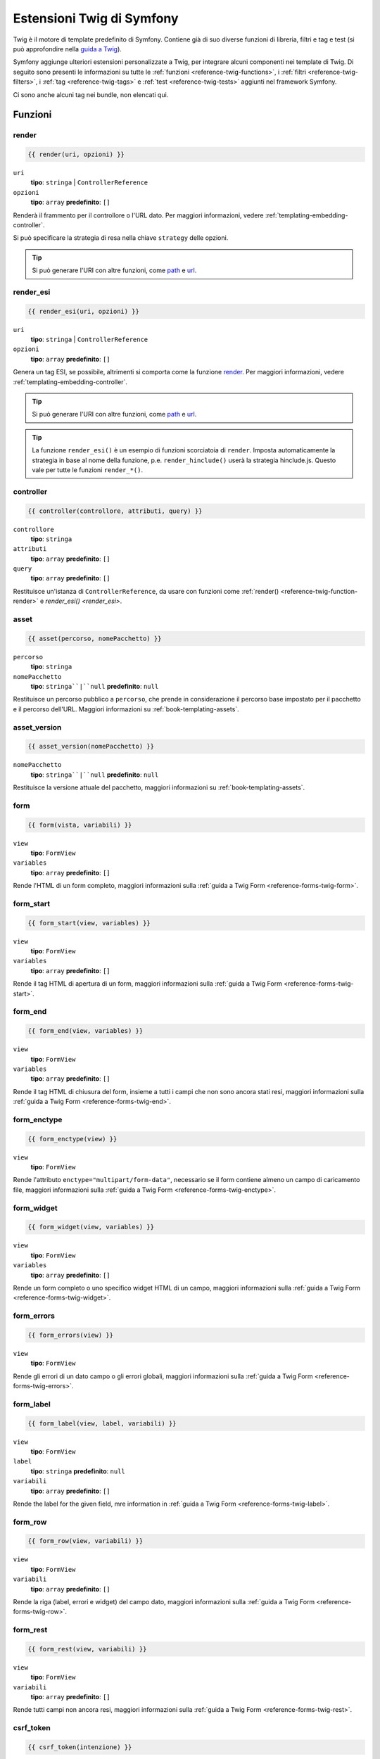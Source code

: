 .. index::
    single: Estensioni Twig di Symfony

.. _symfony2-twig-extensions:

Estensioni Twig di Symfony
==========================

Twig è il motore di template predefinito di Symfony. Contiene già di suo diverse
funzioni di libreria, filtri e tag e test (si può
approfondire nella `guida a Twig`_).

Symfony aggiunge ulteriori estensioni personalizzate a Twig, per integrare alcuni
componenti nei template di Twig. Di seguito sono presenti le informazioni su tutte le
:ref:`funzioni <reference-twig-functions>`, i :ref:`filtri <reference-twig-filters>`,
i :ref:`tag <reference-twig-tags>` e :ref:`test <reference-twig-tests>`
aggiunti nel framework Symfony.

Ci sono anche alcuni tag nei bundle, non elencati qui.

.. _reference-twig-functions:

Funzioni
--------

.. _reference-twig-function-render:

render
~~~~~~

.. versionadded:: 2.2
    La funzione ``render()`` è stata introdotta in Symfony 2.2. Precedentemente,
    si usava il tag ``{% render %}``, che aveva una firma diversa.

.. code-block:: jinja

    {{ render(uri, opzioni) }}

``uri``
    **tipo**: ``stringa`` | ``ControllerReference``
``opzioni``
    **tipo**: ``array`` **predefinito**: ``[]``

Renderà il frammento per il controllore o l'URL dato.
Per maggiori informazioni, vedere :ref:`templating-embedding-controller`.

Si può specificare la strategia di resa nella chiave ``strategy`` delle opzioni.

.. tip::

    Si può generare l'URI con altre funzioni, come `path`_ e `url`_.

render_esi
~~~~~~~~~~

.. code-block:: jinja

    {{ render_esi(uri, opzioni) }}

``uri``
    **tipo**: ``stringa`` | ``ControllerReference``
``opzioni``
    **tipo**: ``array`` **predefinito**: ``[]``

Genera un tag ESI, se possibile, altrimenti si comporta come la funzione
`render`_. Per maggiori informazioni, vedere
:ref:`templating-embedding-controller`.

.. tip::

    Si può generare l'URI con altre funzioni, come `path`_ e `url`_.

.. tip::

    La funzione ``render_esi()`` è un esempio di funzioni scorciatoia
    di ``render``. Imposta automaticamente la strategia in base al
    nome della funzione, p.e. ``render_hinclude()`` userà la strategia hinclude.js.
    Questo vale per tutte le funzioni ``render_*()``.

controller
~~~~~~~~~~

.. versionadded:: 2.2
    La funzione ``controller()`` è stata introdotta in Symfony 2.2.

.. code-block:: jinja

    {{ controller(controllore, attributi, query) }}

``controllore``
    **tipo**: ``stringa``
``attributi``
    **tipo**: ``array`` **predefinito**: ``[]``
``query``
    **tipo**: ``array`` **predefinito**: ``[]``

Restituisce un'istanza di ``ControllerReference``, da usare con funzioni come
:ref:`render() <reference-twig-function-render>` e `render_esi() <render_esi>`.

asset
~~~~~

.. code-block:: jinja

    {{ asset(percorso, nomePacchetto) }}

``percorso``
    **tipo**: ``stringa``
``nomePacchetto``
    **tipo**: ``stringa``|``null`` **predefinito**: ``null``

Restituisce un percorso pubblico a ``percorso``, che prende in considerazione il percorso base
impostato per il pacchetto e il percorso dell'URL. Maggiori informazioni su
:ref:`book-templating-assets`.

asset_version
~~~~~~~~~~~~~

.. code-block:: jinja

    {{ asset_version(nomePacchetto) }}

``nomePacchetto``
    **tipo**: ``stringa``|``null`` **predefinito**: ``null``

Restituisce la versione attuale del pacchetto, maggiori informazioni su
:ref:`book-templating-assets`.

form
~~~~

.. code-block:: jinja

    {{ form(vista, variabili) }}

``view``
    **tipo**: ``FormView``
``variables``
    **tipo**: ``array`` **predefinito**: ``[]``

Rende l'HTML di un form completo, maggiori informazioni sulla
:ref:`guida a Twig Form <reference-forms-twig-form>`.

form_start
~~~~~~~~~~

.. code-block:: jinja

    {{ form_start(view, variables) }}

``view``
    **tipo**: ``FormView``
``variables``
    **tipo**: ``array`` **predefinito**: ``[]``

Rende il tag HTML di apertura di un form, maggiori informazioni sulla
:ref:`guida a Twig Form <reference-forms-twig-start>`.

form_end
~~~~~~~~

.. code-block:: jinja

    {{ form_end(view, variables) }}

``view``
    **tipo**: ``FormView``
``variables``
    **tipo**: ``array`` **predefinito**: ``[]``

Rende il tag HTML di chiusura del form, insieme a tutti i campi che non sono ancora stati
resi, maggiori informazioni sulla :ref:`guida a Twig Form <reference-forms-twig-end>`.

form_enctype
~~~~~~~~~~~~

.. code-block:: jinja

    {{ form_enctype(view) }}

``view``
    **tipo**: ``FormView``

Rende l'attributo ``enctype="multipart/form-data"``, necessario se il form
contiene almeno un campo di caricamento file, maggiori informazioni sulla
:ref:`guida a Twig Form <reference-forms-twig-enctype>`.

form_widget
~~~~~~~~~~~

.. code-block:: jinja

    {{ form_widget(view, variables) }}

``view``
    **tipo**: ``FormView``
``variables``
    **tipo**: ``array`` **predefinito**: ``[]``

Rende un form completo o uno specifico widget HTML di un campo, maggiori informazioni
sulla :ref:`guida a Twig Form <reference-forms-twig-widget>`.

form_errors
~~~~~~~~~~~

.. code-block:: jinja

    {{ form_errors(view) }}

``view``
    **tipo**: ``FormView``

Rende gli errori di un dato campo o gli errori globali, maggiori informazioni
sulla :ref:`guida a Twig Form <reference-forms-twig-errors>`.

form_label
~~~~~~~~~~

.. code-block:: jinja

    {{ form_label(view, label, variabili) }}

``view``
    **tipo**: ``FormView``
``label``
    **tipo**: ``stringa`` **predefinito**: ``null``
``variabili``
    **tipo**: ``array`` **predefinito**: ``[]``

Rende the label for the given field, mre information in
:ref:`guida a Twig Form <reference-forms-twig-label>`.

form_row
~~~~~~~~

.. code-block:: jinja

    {{ form_row(view, variabili) }}

``view``
    **tipo**: ``FormView``
``variabili``
    **tipo**: ``array`` **predefinito**: ``[]``

Rende la riga (label, errori e widget) del campo dato, maggiori
informazioni sulla :ref:`guida a Twig Form <reference-forms-twig-row>`.

form_rest
~~~~~~~~~

.. code-block:: jinja

    {{ form_rest(view, variabili) }}

``view``
    **tipo**: ``FormView``
``variabili``
    **tipo**: ``array`` **predefinito**: ``[]``

Rende tutti campi non ancora resi, maggiori informazioni sulla
:ref:`guida a Twig Form <reference-forms-twig-rest>`.

csrf_token
~~~~~~~~~~

.. code-block:: jinja

    {{ csrf_token(intenzione) }}

``intenzione``
    **tipo**: ``stringa``

Rende un token CSRF. Usare questa funzione se si vuole protezione CSRF senza
creare un form.

is_granted
~~~~~~~~~~

.. code-block:: jinja

    {{ is_granted(ruolo, oggetto, campo) }}

``ruolo``
    **tipo**: ``stringa``
``oggetto``
    **tipo**: ``object``
``campo``
    **tipo**: ``stringa``

Restituisce ``true`` se l'utente corrente ha il ruolo richiesto. Si può anche passare un
oggetto, che verrà usato dal votante. Maggiori informazioni su
:ref:`book-security-template`.

.. note::

    Si può anche passare il campo per usare un ACE per uno specifico campo. Approfondire
    su :ref:`cookbook-security-acl-field_scope`.


logout_path
~~~~~~~~~~~

.. code-block:: jinja

    {{ logout_path(chiave) }}

``chiave``
    **tipo**: ``stringa``

Genera un URL relativo di logout per il firewall dato.

logout_url
~~~~~~~~~~

.. code-block:: jinja

    {{ logout_url(chiave) }}

``chiave``
    **tipo**: ``stringa``

Uguale alla funzione `logout_path`_, ma genera un URL assoluto
invece che relativo.

path
~~~~

.. code-block:: jinja

    {{ path(nome, parametri, relativo) }}

``nome``
    **tipo**: ``stringa``
``parametri``
    **tipo**: ``array`` **predefinito**: ``[]``
``relativo``
    **tipo**: ``booleano`` **predefinito**: ``false``

Restituisce l'URL relativo (senza schema e host) per la rotta data. Se
``relative`` è abilitato, crea un percorso relativo al percorso attuale. Maggiori
informazioni su :ref:`book-templating-pages`.

url
~~~

.. code-block:: jinja

    {{ url(nome, parametri, schemaRelativo) }}

``nome``
    **tipo**: ``stringa``
``parametri``
    **tipo**: ``array`` **predefinito**: ``[]``
``schemaRelativo``
    **tipo**: ``booleano`` **predefinito**: ``false``

Restituisce l'URL assoluto (con schema e host) per la rotta data. Se
``schemaRelativo`` è abilitato, crea un URL relativo allo schema. Maggiori
informazioni su :ref:`book-templating-pages`.

.. _reference-twig-filters:

Filtri
------

humanize
~~~~~~~~

.. versionadded:: 2.1
    Il filtro ``humanize`` è stato introdotto in Symfony 2.1

.. code-block:: jinja

    {{ testo|humanize }}

``testo``
    **tipo**: ``stringa``

Rende leggibile a un umano un nome tecnico (cioè sostituisce i trattini bassi con spazi e
mette in maiuscolo le stringhe).

trans
~~~~~

.. code-block:: jinja

    {{ messaggio|trans(parametri, dominio, locale) }}

``messaggio``
    **tipo**: ``stringa``
``parametri``
    **tipo**: ``array`` **predefinito**: ``[]``
``dominio``
    **tipo**: ``stringa`` **predefinito**: ``null``
``locale``
    **tipo**: ``stringa`` **predefinito**: ``null``

Traduce il testo nella lingua attuale. Maggiori informazioni su
:ref:`Translation Filters <book-translation-filters>`.

transchoice
~~~~~~~~~~~

.. code-block:: jinja

    {{ message|transchoice(conteggio, parametri, dominio, locale) }}

``message``
    **tipo**: ``stringa``
``conteggio``
    **tipo**: ``intero``
``parametri``
    **tipo**: ``array`` **predefinito**: ``[]``
``dominio``
    **tipo**: ``stringa`` **predefinito**: ``null``
``locale``
    **tipo**: ``stringa`` **predefinito**: ``null``

Traduce il testo con supporto alla pluralizzazione. Maggiori informazioni su
:ref:`Translation Filters <book-translation-filters>`.

yaml_encode
~~~~~~~~~~~

.. code-block:: jinja

    {{ input|yaml_encode(inline, dumpObjects) }}

``input``
    **tipo**: ``mixed``
``inline``
    **tipo**: ``intero`` **predefinito**: ``0``
``dumpObjects``
    **tipo**: ``booleano`` **predefinito**: ``false``

Trasforma l'input in sinstassi YAML. Vedere :ref:`components-yaml-dump` per maggiori
informazioni.

yaml_dump
~~~~~~~~~

.. code-block:: jinja

    {{ value|yaml_dump(inline, dumpObjects) }}

``value``
    **tipo**: ``mixed``
``inline``
    **tipo**: ``intero`` **predefinito**: ``0``
``dumpObjects``
    **tipo**: ``booleano`` **predefinito**: ``false``

Fa lo stesso di `yaml_encode() <yaml_encode>`_, ma include il tipo nell'output.

abbr_class
~~~~~~~~~~

.. code-block:: jinja

    {{ classe|abbr_class }}

``classe``
    **tipo**: ``stringa``

Genera un elemento ``<abbr>`` con il nome breve di una classe PHP (il nome FQCN
sarà mostrato in un tooltip quando l'utente va sopra all'elemento).

abbr_method
~~~~~~~~~~~

.. code-block:: jinja

    {{ metodo|abbr_method }}

``metodo``
    **tipo**: ``stringa``

Genera un elemento ``<abbr>`` usando la sintassi ``FQCN::method()``. Se ``metodo``
è una ``Closure``, verrà invece usata la ``Closure`` e se ``metodo`` non ha un
nome di classe, è mostrato come una funzione (``metodo()``).

format_args
~~~~~~~~~~~

.. code-block:: jinja

    {{ parametri|format_args }}

``parametri``
    **tipo**: ``array``

Genera una stringa con i parametri e i rispettivi tipi (in elementi ``<em>``).

format_args_as_text
~~~~~~~~~~~~~~~~~~~

.. code-block:: jinja

    {{ parametri|format_args_as_text }}

``parametri``
    **tipo**: ``array``

Uguale al filtro `format_args`_, ma non usa tag.

file_excerpt
~~~~~~~~~~~~

.. code-block:: jinja

    {{ file|file_excerpt(riga) }}

``file``
    **tipo**: ``stringa``
``riga``
    **tipo**: ``intero``

Genera un estratto di 7 righe attorno alla riga data.

format_file
~~~~~~~~~~~

.. code-block:: jinja

    {{ file|format_file(riga, testo) }}

``file``
    **tipo**: ``stringa``
``riga``
    **tipo**: ``intero``
``testo``
    **tipo**: ``stringa`` **predefinito**: ``null``

Genera il percorso del file in un elemento ``<a>``. Se il percorso è all'interno della
cartella radice del kernel, il percorso della cartella radice del kernel è sostituito da
``kernel.root_dir`` (mostrando il percorso completo in un tooltip).

format_file_from_text
~~~~~~~~~~~~~~~~~~~~~

.. code-block:: jinja

    {{ testo|format_file_from_text }}

``testo``
    **tipo**: ``stringa``

Usa `|format_file <format_file>` per migliorare l'output predefinito degli errori PHP.

file_link
~~~~~~~~~

.. code-block:: jinja

    {{ file|file_link(riga) }}

``riga``
    **tipo**: ``intero``

Genera un collegamento al file fornito (eventualmente anche alla riga), usando uno
schema preconfigurato.

.. _reference-twig-tags:

Tag
---

form_theme
~~~~~~~~~~

.. code-block:: jinja

    {% form_theme form risorse %}

``form``
    **tipo**: ``FormView``
``risorse``
    **tipo**: ``array``|``stringa``

Imposta le risorse per sovrascrivere il tema del form per l'istanza data della vista del form.
Si può usare ``_self`` come risorse, per impostarli alla risorsa attuale. Maggiori
informazioni su :doc:`/cookbook/form/form_customization`.

trans
~~~~~

.. code-block:: jinja

    {% trans with variabili from dominio into locale %}{% endtrans %}

``variabili``
    **tipo**: ``array`` **predefinito**: ``[]``
``dominio``
    **tipo**: ``stringa`` **predefinito**: ``stringa``
``locale``
    **tipo**: ``stringa`` **predefinito**: ``stringa``

Rende la traduzione del contenuto. Maggiori informazioni su :ref:`book-translation-tags`.

transchoice
~~~~~~~~~~~

.. code-block:: jinja

    {% transchoice conteggio with variabili from dominio into locale %}{% endtranschoice %}

``conteggio``
    **tipo**: ``intero``
``variabili``
    **tipo**: ``array`` **predefinito**: ``[]``
``dominio``
    **tipo**: ``stringa`` **predefinito**: ``null``
``locale``
    **tipo**: ``stringa`` **predefinito**: ``null``

Rende la traduzione del contenuto con supporto alla pluralizzazione, maggiori
informazioni su :ref:`book-translation-tags`.

trans_default_domain
~~~~~~~~~~~~~~~~~~~~

.. code-block:: jinja

    {% trans_default_domain dominio %}

``dominio``
    **tipo**: ``stringa``

Imposta il dominio predefinito nel template attuale.

.. _reference-twig-tests:

Test
----

selectedchoice
~~~~~~~~~~~~~~

.. code-block:: jinja

    {% if choice is selectedchoice(valore) %}

``choice``
    **tipo**: ``ChoiceView``
``valore``
    **tipo**: ``stringa``

Verifica se ``valore`` era impostato per il campo di scelta fornito. L'uso di
questo è il modo più efficiente.

Variabili globali
-----------------

.. _reference-twig-global-app:

app
~~~

La variabile ``app`` è disponibile ovunque e dà accesso rapido a
molti oggetti di uso comune. La variabile ``app`` è un'istanza di
:class:`Symfony\\Bundle\\FrameworkBundle\\Templating\\GlobalVariables`.

The available attributes are:

* ``app.user``
* ``app.request``
* ``app.session``
* ``app.environment``
* ``app.debug``
* ``app.security``

Estensioni di Symfony Standard Edition
--------------------------------------

Symfony Standard Edition aggiunge alcuni bundle al nucleo di Symfony.
Questi bundle possono avere altre estensioni di Twig:

* **Twig Extension** include alcune estensioni interessanti, che non appartengono al nucleo
  di Twig. Si può approfondire nella `documentazione ufficiale delle estensioni di Twig`_
* **Assetic** aggiunge i tag ``{% stylesheets %}``, ``{% javascripts %}`` e 
  ``{% image %}``. Si può approfondire nella 
  :doc:`documentazione di Assetic </cookbook/assetic/asset_management>`.

.. _`guida a Twig`: http://twig.sensiolabs.org/documentation#reference
.. _`documentazione ufficiale delle estensioni di Twig`: http://twig.sensiolabs.org/doc/extensions/index.html
